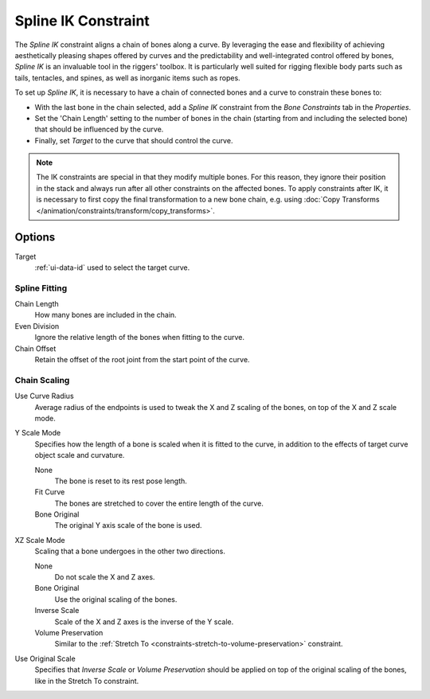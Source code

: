 .. _bpy.types.SplineIKConstraint:

********************
Spline IK Constraint
********************

The *Spline IK* constraint aligns a chain of bones along a curve.
By leveraging the ease and flexibility of achieving aesthetically
pleasing shapes offered by curves and the predictability and well-integrated
control offered by bones, *Spline IK* is an invaluable tool in the riggers' toolbox.
It is particularly well suited for rigging flexible body parts such as tails, tentacles,
and spines, as well as inorganic items such as ropes.

To set up *Spline IK*, it is necessary to have a chain of
connected bones and a curve to constrain these bones to:

- With the last bone in the chain selected,
  add a *Spline IK* constraint from the *Bone Constraints* tab in the *Properties*.
- Set the 'Chain Length' setting to the number of bones in the chain
  (starting from and including the selected bone)
  that should be influenced by the curve.
- Finally, set *Target* to the curve that should control the curve.

.. note::

   The IK constraints are special in that they modify multiple bones.
   For this reason, they ignore their position in the stack and always run after
   all other constraints on the affected bones. To apply constraints after IK,
   it is necessary to first copy the final transformation to a new bone chain,
   e.g. using :doc:`Copy Transforms </animation/constraints/transform/copy_transforms>`.


Options
=======

.. TODO2.8
   .. figure:: /images/animation_constraints_tracking_spline-ik_panel.png

      Spline IK panel.

Target
   :ref:`ui-data-id` used to select the target curve.


Spline Fitting
--------------

Chain Length
   How many bones are included in the chain.
Even Division
   Ignore the relative length of the bones when fitting to the curve.
Chain Offset
   Retain the offset of the root joint from the start point of the curve.


Chain Scaling
-------------

Use Curve Radius
   Average radius of the endpoints is used to tweak the X and Z
   scaling of the bones, on top of the X and Z scale mode.
Y Scale Mode
   Specifies how the length of a bone is scaled when it is fitted to the curve,
   in addition to the effects of target curve object scale and curvature.

   None
      The bone is reset to its rest pose length.
   Fit Curve
      The bones are stretched to cover the entire length of the curve.
   Bone Original
      The original Y axis scale of the bone is used.
XZ Scale Mode
   Scaling that a bone undergoes in the other two directions.

   None
      Do not scale the X and Z axes.
   Bone Original
      Use the original scaling of the bones.
   Inverse Scale
      Scale of the X and Z axes is the inverse of the Y scale.
   Volume Preservation
      Similar to the :ref:`Stretch To <constraints-stretch-to-volume-preservation>` constraint.
Use Original Scale
   Specifies that *Inverse Scale* or *Volume Preservation* should be applied on top of
   the original scaling of the bones, like in the Stretch To constraint.

.. seealso::

   This subject is seen in-depth in the
   :doc:`Armature Posing section </animation/armatures/posing/bone_constraints/inverse_kinematics/spline_ik>`.

.. vimeo:: 171282278
